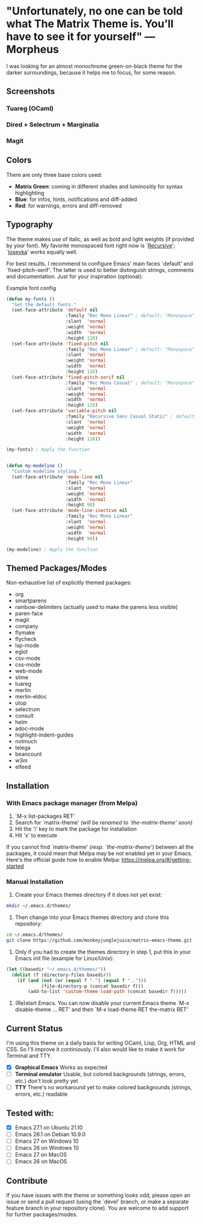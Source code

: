 * "Unfortunately, no one can be told what The Matrix Theme is. You’ll have to see it for yourself" —Morpheus

I was looking for an almost monochrome green-on-black theme for the darker surroundings, because it helps me to focus, for some reason.

** Screenshots

*** Tuareg (OCaml)
[[file:screenshots/tuareg.png]]
*** Dired + Selectrum + Marginalia
[[file:screenshots/dired.png]]
*** Magit
[[file:screenshots/magit.png]]

** Colors

There are only three base colors used:

- *Matrix Green*: coming in different shades and luminositiy for syntax highlighting
- *Blue*: for infos, hints, notifications and diff-added
- *Red*: for warnings, errors and diff-removed

** Typography

The theme makes use of italic, as well as bold and light weights (if provided by your font). My favorite monospaced font right now is `[[https://www.recursive.design/][Recursive]]'; `[[https://typeof.net/Iosevka/][Iosevka]]' works equally well.

For best results, I recommend to configure Emacs' main faces `default' and `fixed-pitch-serif'. The latter is used to better distinguish strings, comments and documentation. Just for your inspiration (optional):

#+caption: Example font config
#+begin_src emacs-lisp
  (defun my-fonts ()
    "Set the default fonts."
    (set-face-attribute 'default nil
                        :family "Rec Mono Linear" ; default: "Monospace"
                        :slant  'normal
                        :weight 'normal
                        :width  'normal
                        :height 128)
    (set-face-attribute 'fixed-pitch nil
                        :family "Rec Mono Linear" ; default: "Monospace"
                        :slant  'normal
                        :weight 'normal
                        :width  'normal
                        :height 128)
    (set-face-attribute 'fixed-pitch-serif nil
                        :family "Rec Mono Casual" ; default: "Monospace"
                        :slant  'normal
                        :weight 'normal
                        :width  'normal
                        :height 128)
    (set-face-attribute 'variable-pitch nil
                        :family "Recursive Sans Casual Static" ; default: "Serif"
                        :slant  'normal
                        :weight 'normal
                        :width  'normal
                        :height 128))

  (my-fonts) ; Apply the function


  (defun my-modeline ()
    "Custom modeline styling."
    (set-face-attribute 'mode-line nil
                        :family "Rec Mono Linear"
                        :slant  'normal
                        :weight 'normal
                        :width  'normal
                        :height 98)
    (set-face-attribute 'mode-line-inactive nil
                        :family "Rec Mono Linear"
                        :slant  'normal
                        :weight 'normal
                        :width  'normal
                        :height 98))

  (my-modeline) ; Apply the function
#+end_src

** Themed Packages/Modes

Non-exhaustive list of explicitly themed packages:

- org
- smartparens
- rainbow-delimiters (actually used to make the parens less visible)
- paren-face
- magit
- company
- flymake
- flycheck
- lsp-mode
- eglot
- csv-mode
- css-mode
- web-mode
- slime
- tuareg
- merlin
- merlin-eldoc
- utop
- selectrum
- consult
- helm
- adoc-mode
- highlight-indent-guides
- notmuch
- telega
- beancount
- w3m
- elfeed

** Installation

*** With Emacs package manager (from Melpa)

1. `M-x list-packages RET'
2. Search for `matrix-theme' /(will be renamed to `the-matrix-theme' soon)/
3. Hit the 'i' key to mark the package for installation
4. Hit 'x' to execute

If you cannot find `matrix-theme' /(resp. `the-matrix-theme')/ between all the packages, it could mean that Melpa may be not enabled yet in your Emacs.
Here's the official guide how to enable Melpa: https://melpa.org/#/getting-started

*** Manual Installation

1. Create your Emacs themes directory if it does not yet exist:
#+begin_src sh
  mkdir ~/.emacs.d/themes/
#+end_src

2. Then change into your Emacs themes directory and clone this repository:
#+begin_src sh
  cd ~/.emacs.d/themes/
  git clone https://github.com/monkeyjunglejuice/matrix-emacs-theme.git
#+end_src

3. Only if you had to create the themes directory in step 1, put this in your Emacs init file (example for Linux/Unix):
#+begin_src emacs-lisp
  (let ((basedir "~/.emacs.d/themes/"))
    (dolist (f (directory-files basedir))
      (if (and (not (or (equal f ".") (equal f "..")))
               (file-directory-p (concat basedir f)))
          (add-to-list 'custom-theme-load-path (concat basedir f)))))
#+end_src

4. (Re)start Emacs. You can now disable your current Emacs theme `M-x disable-theme ... RET' and then `M-x load-theme RET the-matrix RET'

** Current Status

I'm using this theme on a daily basis for writing OCaml, Lisp, Org, HTML and CSS. So I'll improve it continiously. I'll also would like to make it work for Terminal and TTY.

- [X] *Graphical Emacs* Works as expected
- [ ] *Terminal emulator* Usable, but colored backgrounds (strings, errors, etc.) don't look pretty yet
- [ ] *TTY* There's no workaround yet to make colored backgrounds (strings, errors, etc.) readable

** Tested with:

- [X] Emacs 27.1 on Ubuntu 21.10
- [ ] Emacs 26.1 on Debian 10.9.0
- [ ] Emacs 27 on Windows 10
- [ ] Emacs 26 on Windows 10
- [ ] Emacs 27 on MacOS
- [ ] Emacs 26 on MacOS

** Contribute

If you have issues with the theme or something looks odd, please open an issue or send a pull request (using the `devel' branch, or make a separate feature branch in your repository clone). You are welcome to add support for further packages/modes.
